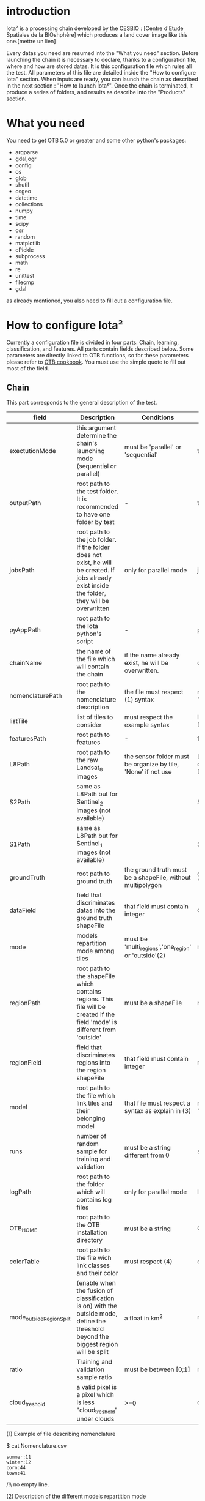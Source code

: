 * introduction

Iota² is a processing chain developed by the [[http://www.cesbio.ups-tlse.fr][CESBIO]] : [Centre d'Etude Spatiales de la BIOshphère] which produces a land cover image
like this one.[mettre un lien]

Every datas you need are resumed into the "What you need" section.
Before launching the chain it is necessary to declare, thanks to a configuration file, where and how are stored datas. 
It is this configuration file which rules all the test. All parameters of this file are detailed inside the "How to configure Iota" section. 
When inputs are ready, you can launch the chain as described in the next section : "How to launch Iota²". Once the chain is terminated, it produce
a series of folders, and results as describe into the "Products" section.

* What you need

You need to get OTB 5.0 or greater and some other python's packages:

- argparse
- gdal,ogr
- config
- os
- glob
- shutil
- osgeo
- datetime
- collections
- numpy
- time
- scipy
- osr
- random
- matplotlib
- cPickle
- subprocess
- math
- re
- unittest
- filecmp
- gdal

as already mentioned, you also need to fill out a configuration file.

* How to configure Iota²

Currently a configuration file is divided in four parts: Chain, learning, classification, and features. All parts contain fields described below.
Some parameters are directly linked to OTB functions, so for these parameters please refer to [[https://www.orfeo-toolbox.org/documentation/][OTB cookbook]]. You must use the simple quote to fill out most 
of the field.

** Chain

This part corresponds to the general description of the test.

| field                    | Description                                                                                                                                      | Conditions                                                    | Example                                                                                    |
|--------------------------+--------------------------------------------------------------------------------------------------------------------------------------------------+---------------------------------------------------------------+--------------------------------------------------------------------------------------------|
| exectutionMode           | this argument determine the chain's launching mode (sequential or parallel)                                                                      | must be 'parallel' or 'sequential'                            | type : 'sequential'                                                                        |
| outputPath               | root path to the test folder. It is recommended to have one folder by test                                                                       | -                                                             | testPath : '/root/path/to/Test/'                                                           |
| jobsPath                 | root path to the job folder. If the folder does not exist, he will be created. If jobs already exist inside the folder, they will be overwritten | only for parallel mode                                        | jobsPath : '/root/path/to/Jobs/'                                                           |
| pyAppPath                | root path to the Iota python's script                                                                                                            | -                                                             | pyAppPath : '/root/path/to/PyApp/'                                                         |
| chainName                | the name of the file which will contain the chain                                                                                                | if the name already exist, he will be overwritten.            | chainName : 'MyFirstChain'                                                                 |
| nomenclaturePath         | root path to the nomenclature description                                                                                                        | the file must respect (1) syntax                              | nomenclaturePath : '/to/Nomenclature.csv'                                                  |
| listTile                 | list of tiles to consider                                                                                                                        | must respect the example syntax                               | listTile : 'D0003H0001 D0008H0004'                                                         |
| featuresPath             | root path to features                                                                                                                            | -                                                             | featuresPath : '/to/features/path/'                                                        |
| L8Path                   | root path to the raw Landsat_8 images                                                                                                            | the sensor folder must be organize by tile, 'None' if not use | L8Path : '/to/L8/Path/' which contains two folders (for example) D0003H0001 and D0008H0004 |
| S2Path                   | same as L8Path but for Sentinel_2 images (not available)                                                                                         |                                                               | S2Path : 'None'                                                                            |
| S1Path                   | same as L8Path but for Sentinel_1 images (not available)                                                                                         |                                                               | S1Path : 'None'                                                                            |
| groundTruth              | root path to ground truth                                                                                                                        | the ground truth must be a shapeFile, without multipolygon    | groundTruth : '/to/my/groundTruth.shp'                                                     |
| dataField                | field that discriminates datas into the ground truth shapeFile                                                                                   | that field must contain integer                               | dataField : 'My_int_Data'                                                                  |
| mode                     | models repartition mode among tiles                                                                                                              | must be 'multi_regions','one_region' or 'outside'(2)          | mode : 'multi_regions'                                                                     |
| regionPath               | root path to the shapeFile which contains regions. This file will be created if the field 'mode' is different from 'outside'                     | must be a shapeFile                                           | regionPath : '/to/my/region.shp'                                                           |
| regionField              | field that discriminates regions into the region shapeFile                                                                                       | that field must contain integer                               | regionField : 'My_int_region'                                                              |
| model                    | root path to the file which link tiles and their belonging model                                                                                 | that file must respect a syntax as explain in  (3)            | model : '/to/my/modelDescription.txt'                                                      |
| runs                     | number of random sample for training and validation                                                                                              | must be a string different from 0                             | sample : '1'                                                                               |
| logPath                  | root path to the folder which will contains log files                                                                                            | only for parallel mode                                        | logPath : '/to/my/log/folder/'                                                             |
| OTB_HOME                 | root path to the OTB installation directory                                                                                                      | must be a string                                              | OTB_HOME:'/path/to/otb'                                                                    |
| colorTable               | root path to the file wich link classes and their color                                                                                          | must respect (4)                                              | colorTable:'/path/to/MyColorFile.txt'                                                      |
| mode_outside_RegionSplit | (enable when the fusion of classification is on) with the outside mode, define the threshold beyond the biggest region will be split             | a float in km^2                                               | mode_outside_RegionSplit:'1000'                                                            |
| ratio                    | Training and validation sample ratio                                                                                                             | must be between [0;1]                                         | ratio:'0.5'                                                                                |
| cloud_treshold           | a valid pixel is a pixel which is less "cloud_treshold" under clouds                                                                             | >=0                                                           | cloud_treshold:'1'                                                                         |

(1) Example of file describing nomenclature

$ cat Nomenclature.csv

#+BEGIN_EXAMPLE
summer:11
winter:12
corn:44
town:41
#+END_EXAMPLE

/!\ no empty line.

(2) Description of the different models repartition mode  

 - multi_regions mode :
             many models will be learned for the classification. Tiles use in order to build a model are described into the file informed by the field 'model'. 
 - one_region mode : 
             means that only one model will be build for the classification. All tiles in 'listTiles' will be used to learn that model.
 - outside mode : 
             in this mode, the regions shape is provided by the user.

(3) Example of a file which link tiles and their belonging model

$ cat modelDescription.txt

#+BEGIN_EXAMPLE
r1 : D0001H0002,D0001H0003
r2 : D0002H0003
r3 : D0002H0002,D0002H0003,D0002H0001
#+END_EXAMPLE

This example means three models, the first model is built using two tiles : D0001H0002,D0001H0003 etc...
Be careful, one line in the file means one model, the file does not have empty line.
The script repartitionModel.py can generate a file as describe above.

(4) Example of a color Table :

$ cat MyColorTable.txt

#+BEGION_EXAMPLE
4 0 0 255
1 0 10 56
8 6 7 8
#+END_EXAMPLE

Each line describre a label and it's color (no empty line).The first number is the class number and the three next, the rgb color.

** Training

This part is dedicated to the learning mode.

| field                  | Description                                              | Conditions            | Example                                        |
|------------------------+----------------------------------------------------------+-----------------------+------------------------------------------------|
| classifier             | the classifier asks                                      | should exist in OTB   | classifier : 'rf'                              |
| options                | classifier options                                       | should exist in OTB   | options : '-classifier.rf.min 5'               |
| rearrangeModelTile     | rearrange model's repartition by tile, considering class | must be False or True | rearrangeModelTile : False                     |
| rearrangeModelTile_out | path to the new repartiton file                          | -                     | rearrangeModelTile_out : '/home/Rearrange.txt' |

** Classifications

Classification's options

| field             | Description                                                                     | Conditions                                  | Example                                                 |
|-------------------+---------------------------------------------------------------------------------+---------------------------------------------+---------------------------------------------------------|
| classifMode       | argument uses in order to indicate if fusion of classification will be used (1) | must be 'fusion' or 'seperate'              | classifMode : 'fusion'                                  |
| fusionOptions     | parameters for fusion of classification                                         | these parameters must exist in OTB          | fusionOptions : '-nodatalabel 0 -method majorityvoting' |
| pixType           | the type of the output pixel in classification                                  | -                                           | pixType : 'int8'                                        |
| confusionModel    | argument use to indicate if you also want a confusion matrix by model           | must be False or True                       | confusionModel:False                                    |
| noLabelManagement | use to indice how to manage Nolabels (in fusion mode) (2)                       | must be 'maxConfidence' or learningPriority | noLabelManagement:'maxConfidence'                       |

(1) Explanation about classifMode's options

- separate :
    every pixels are labelled only by one model, the one which learn the region where the pixel is. 

- fusion : 
    every models labelled every pixel. When a decision can not be taken by the fusion function, the label is chosen by the method indicate into the field noLabelManagement.

(2) Explanation about no labels management

- learningPriority :
    the label is chosen by the classification produced by the model which learn the region where the pixel is. 

- maxConfidence :
    the label is chosen by the classification which produce the maximum confidence score. 

** Features

Today, features computable are : NDVI, NDWI and the brightness. Only two sensors are supported, Landsat_8 and Landsat_5, but some others are coming soon. So you only have to fill out the Landsat_8 block composed by many fields. 

| field       | Description                                                             | Conditions                    | Example                                                                      |
|-------------+-------------------------------------------------------------------------+-------------------------------+------------------------------------------------------------------------------|
| nodata_Mask | argument used to indicate if a NoData mask exists                       | must be 'False' or 'True'     | nodata_Mask : 'False'                                                        |
| nativeRes   | native resolution of images                                             | must be an integer            | nativeRes : 30                                                               |
| arbo        | inform the image's path, according to L8Path (1)                        | -                             | arbo : /*/*                                                                  |
| imtype      | allow you to target a specific images in arbo                           | -                             | imtype : "ORTHO_SURF_CORR_PENTE*.TIF"                                        |
| arbomask    | inform the path of the mask link to the image, according to L8Path      | -                             | arbomask : "*/*/MASK/"                                                       |
| nuages      | target the mask of cloud in arbomask                                    | -                             | nuages : "NUA.TIF"                                                           |
| saturation  | target the mask of saturation in arbomask                               | -                             | saturation : "SAT.TIF"                                                       |
| div         | target the mask of diverse in arbomask                                  | -                             | div : "DIV.TIF"                                                              |
| nodata      | target the nodata mask in arbomask                                      | -                             | nodata : "NODATA.TIF" if nodata_Mask is set to 'False', nodata could be : "" |
| features    | describre which features uses                                           | must be a list of strings (2) | features: ["NDVI","NDWI","Brightness"]                                       |
| nbLook      | number of data available needed to consider a pixel to produce features | must be an integer >= 1       | nbLook:1                                                                     |

(1) Explanation about how to store images

    images must be stored by tiles.
    for example : /path/Landsat8_T/X/Y.tif
    - T : a tile name according to Theia definition : D0001H0005 or D0002H0004 ...
    - X : a folder
    - Y : the image
    
    In that example, L8Path : '/path/' and arbo : '/*/*'
    arbo is the path from L8Path, to find the image.tif    

(2) Features available

    NDVI,NDWI,Brightness

Once the configuration file fill out, the chain can be launch.

* How to launch Iota²

you only have to launch the launcher:

cd /path/to/the/python/scripts
. launchChain.sh /path/to/the/configuration/file.cfg

* Products

Each chain creates a tree folder, from the path given in field output, as describe below

#+BEGION_EXAMPLE
.
├── classif
│   ├── intermediate classifications
│   └── MASK
│       └── masks uses for classifications
├── cmd
│   ├── cla
│   │   └── commands for classifications
│   ├── confusion
│   │   └── commands for confusion matrix
│   ├── features
│   │   └── commands for features
│   ├── fusion
│   │   └── commands for fusions
│   ├── splitShape
│   │   └── commands uses in order to split shape
│   ├── stats
│   │   └── commands uses in order to generate statistics
│   └── train
│       └── commands uses in order to generate models
├── dataAppVal
│   └── ground truth uses to learn models and during validation phase
├── dataRegion
│   └── ground truth before the split learn-val
├── envelope
│   └── envelope of tiles with upper-left priority
├── final
│   ├── final classification with and without color indexation
│   ├── RESULTS.txt
│   └── TMP
│       └── some tmp results
├── model
│   └── models generate during learning phase
├── shapeRegion
│   └── regions by tiles
└── stats
    └── statistics generate during learning phase
#+END_EXAMPLE
